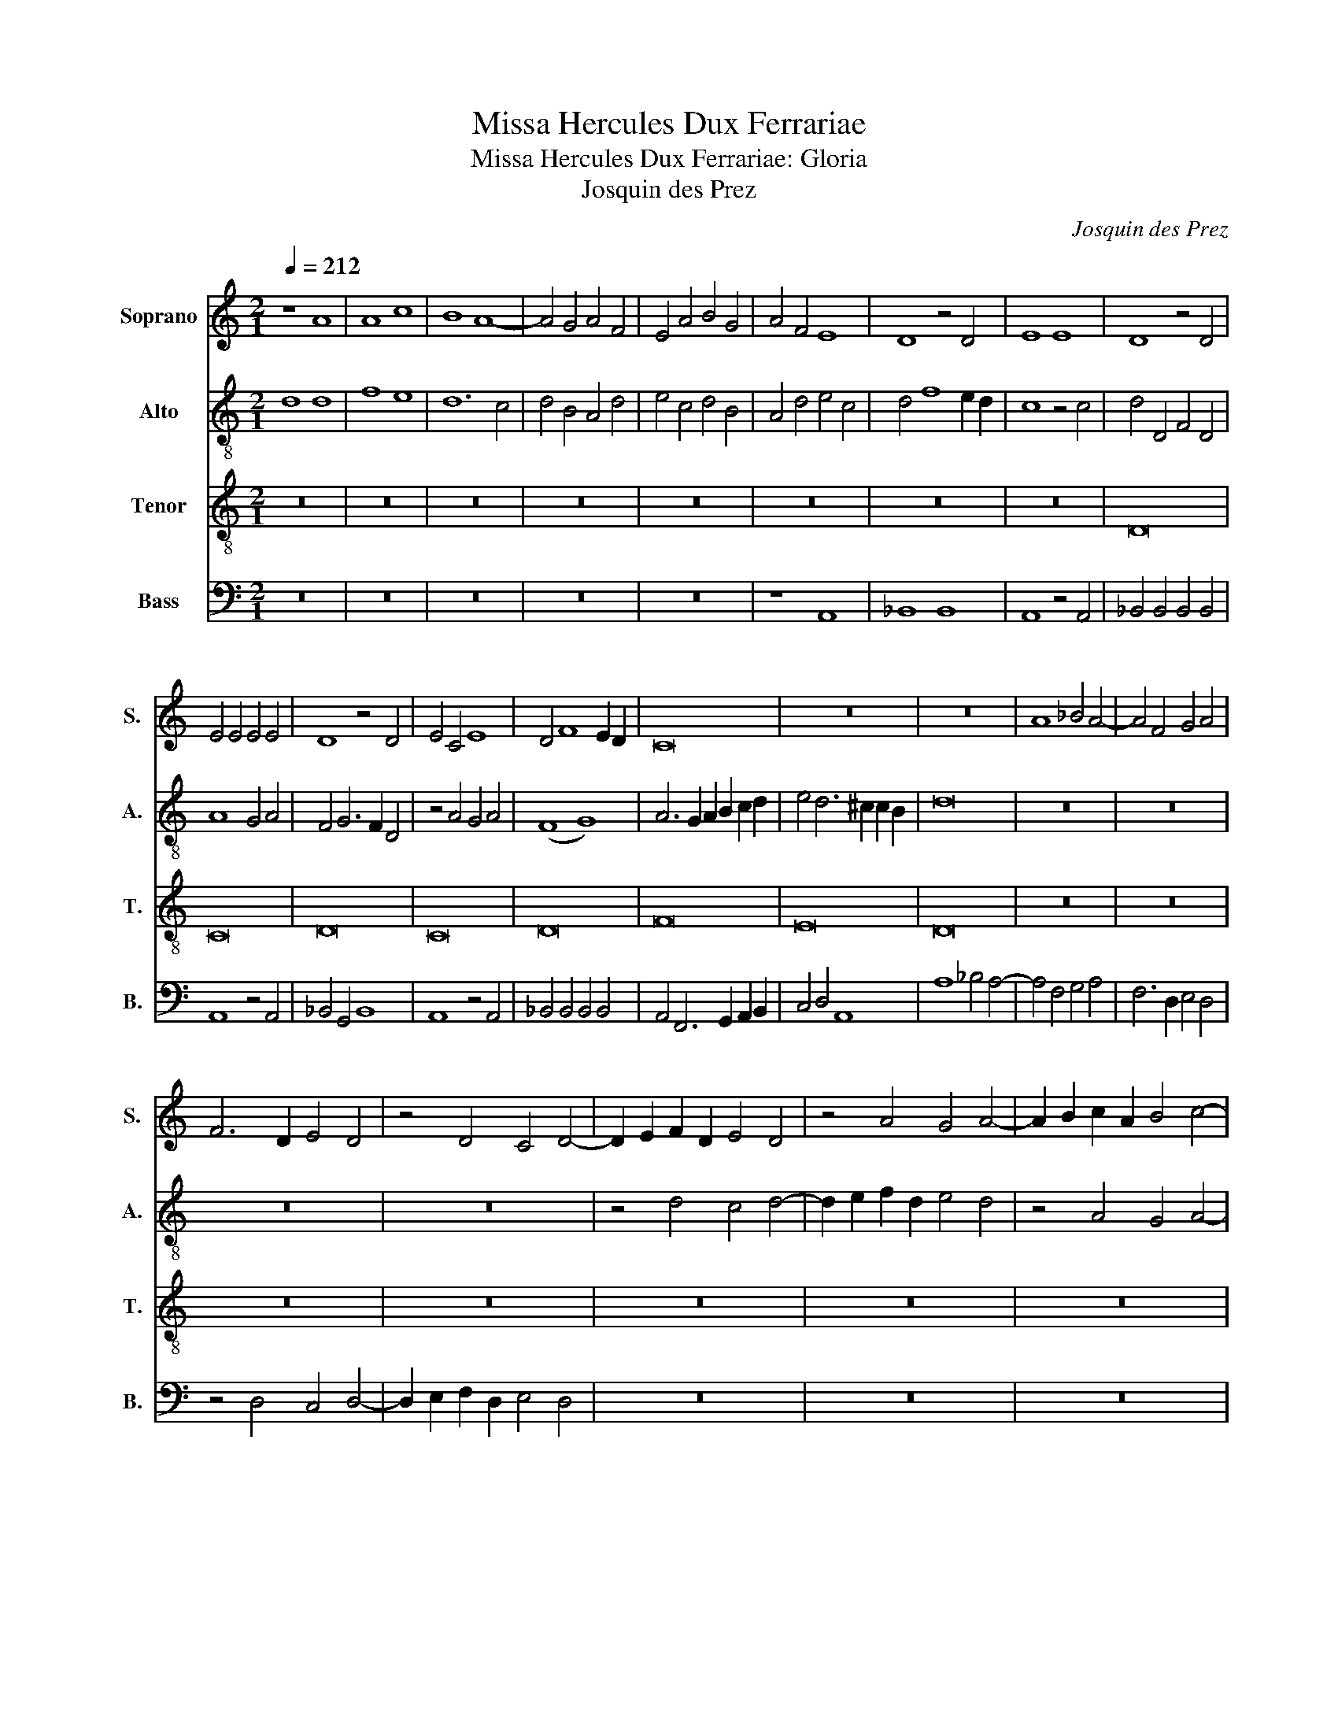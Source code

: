 X:1
T:Missa Hercules Dux Ferrariae
T:Missa Hercules Dux Ferrariae: Gloria 
T:Josquin des Prez
C:Josquin des Prez
%%score 1 2 3 4
L:1/8
Q:1/4=212
M:2/1
K:C
V:1 treble nm="Soprano" snm="S."
V:2 treble-8 nm="Alto" snm="A."
V:3 treble-8 nm="Tenor" snm="T."
V:4 bass nm="Bass" snm="B."
V:1
 z8 A8 | A8 c8 | B8 A8- | A4 G4 A4 F4 | E4 A4 B4 G4 | A4 F4 E8 | D8 z4 D4 | E8 E8 | D8 z4 D4 | %9
 E4 E4 E4 E4 | D8 z4 D4 | E4 C4 E8 | D4 F8 E2 D2 | C16 | z16 | z16 | A8 _B4 A4- | A4 F4 G4 A4 | %18
 F6 D2 E4 D4 | z4 D4 C4 D4- | D2 E2 F2 D2 E4 D4 | z4 A4 G4 A4- | A2 B2 c2 A2 B4 c4- | %23
 c2 B2 A6 ^G2 G2 ^F2 | A8 z4 A4 | B4 G4 (B8 | A8) z4 A4 | B4 G4 (B8 | A8) z4 A4 | G4 A4 c6 B2 | %30
 G4 A6 ^G2 G2 ^F2 | A16 | z4 D4 C4 D4- | D2 E2 F2 G2 A4 _B4- | B2 A2 A8 G4 | A4 c4 B8 | A8 z4 G4 | %37
 A4 F6 D2 E4 | F4 D6 B,2 C4 | D2 E2 F2 D2 E8 | D4 d6 c2 d2 B2 | c4 A6 G2 E2 F2 | %42
 G2 A2 B2 c2 d4 B4 | c4 A6 G2 E2 F2 | G2 A2 B2 c2 d4 B4 | c4 F2 G2 A2 B2 c4- | c2 B2 G6 A2 _B4- | %47
 B4 A4[Q:1/4=160] G8 | !fermata!^F16 ||[Q:1/4=212] z16 | z16 | z16 | z16 | z4 A4 _B4 A4- | %54
 A4 G2 F2 E8 | D4 A4 _B4 A4- | A4 G2 F2 (E8 | D8) z8 | z16 | z16 | z16 | z8 A8- | A4 A4 A8 | %63
 G4 G4 G4 G4 | F4 D2 E2 F2 G2 A4 | D4 G8 E4 | E6 C2 C6 A,2 | A,8 z8 | z16 | z16 | z16 | z16 | z16 | %73
 z16 | z4 G4 G4 G4 | C4 F6 G2 A4 | D4 E6 F2 G4 | C4 F6 G2 A4- | A2 B2 c8 B2 A2 | G8 z4 G4 | %80
 A4 F4 A6 G2 | E4 A,2 B,2 C2 D2 E2 F2 | G6 F2 D4 G4 | C4 F6 G2 A4 | E4 A,2 B,2 C2 D2 E2 F2 | %85
 G6 A2 B4 A4- | A4 G2 F2 E8 | z4 D4 A4 B4 | c6 B2 A4 G4 | F4 D4 A4 B4 | c6 B2 A4 G4 | F4 D4 A4 B4 | %92
 c6 B2 G4 A4 | z4 F6 G2 _B4 | z4 A6 _B2 d4 | c6 B2 G4 A4 | z4 F6 G2 _B4 | A4 F4 _B8 | A8 D6 E2 | %99
 F16- |[Q:1/4=112] !fermata!F16 |] %101
V:2
 d8 d8 | f8 e8 | d12 c4 | d4 B4 A4 d4 | e4 c4 d4 B4 | A4 d4 e4 c4 | d4 f8 e2 d2 | c8 z4 c4 | %8
 d4 D4 F4 D4 | A8 G4 A4 | F4 G6 F2 D4 | z4 A4 G4 A4 | (F8 G8) | A6 G2 A2 B2 c2 d2 | %14
 e4 d6 ^c2 c2 B2 | d16 | z16 | z16 | z16 | z16 | z4 d4 c4 d4- | d2 e2 f2 d2 e4 d4 | z4 A4 G4 A4- | %23
 A2 B2 c2 A2 B8 | A4 d4 c4 A4 | e8 d8 | z4 d4 c4 A4 | e8 d8 | z4 d4 c4 A4 | e8 z4 e4- | e4 d4 e8 | %31
 c4 f4 e4 d4 | f8 e4 d4 | f12 e4 | c8 d8 | e16 | z16 | z16 | z16 | z8 A8 | B4 G4 B8 | A8 z4 A4 | %42
 B4 G4 B8 | A8 z4 A4 | B4 G4 B8 | A4 d4 c4 A4 | c6 B2 G8- | G4 A4 _B8 | !fermata!A16 || %49
 A8 _B4 A4- | A4 G2 F2 E8 | D4 A4 _B4 A4- | A4 G2 F2 E8 | D8 d8 | c8 c8 | d6 c2 d2 e2 f4- | %56
 f4 e2 d2 c2 d2 e2 c2 | d16 | z16 | z16 | z16 | z8 d8 | d4 d4 d4 A4 | B4 G4 B4 c4 | d8 d6 B2 | %65
 B6 G2 G6 E2 | E8 z4 e4- | e4 c4 d4 e4 | A4 z4 A4 B4 | c4 d4 B6 G2 | G4 z4 G4 A4 | B4 c4 A4 B4 | %72
 c4 d4 e4 A2 B2 | c2 d2 e8 d4 | e4 c4 B8 | z4 d6 c2 A4 | B4 c6 B2 G4 | z4 d4 c4 f4 | %78
 e4 A2 B2 c2 d2 e4 | z4 e4 d4 e4 | c4 d4 A4 c4- | c2 d2 e4 A4 c4- | c2 B2 G2 A2 B4 c4 | %83
 A4 d6 c2 A4- | A2 B2 c2 d2 e4 c4 | B4 e6 d2 f4- | f4 g2 f2 e2 f2 g2 e2 | (3d4 f4 e4 (3d6 c2 B4 | %88
 A8 (3z4 z4 e4 | (3:2:2f8 e4 (3d6 c2 B4 | A8 (3z4 z4 e4 | (3:2:2f8 e4 (3d6 c2 B4 | A6 G2 E4 F4- | %93
 F2 D2 D6 E2 G4 | F2 D2 F6 G2 _B4 | z4 G6 A2 c4 | _B6 A2 F4 G4 | z4 D6 E2 G4 | z4 F6 G2 _B4 | %99
 A4 F4 _B8 | !fermata!A16 |] %101
V:3
 z16 | z16 | z16 | z16 | z16 | z16 | z16 | z16 | D16 | C16 | D16 | C16 | D16 | F16 | E16 | D16 | %16
 z16 | z16 | z16 | z16 | z16 | z16 | z16 | z16 | A16 | G16 | A16 | G16 | A16 | c16 | B16 | A16 | %32
 z16 | z16 | z16 | z16 | z16 | z16 | z16 | z16 | d16 | c16 | d16 | c16 | d16 | f16 | e16 | d16 | %48
 !fermata!d16 || z16 | z16 | z16 | z16 | z16 | z16 | z16 | z16 | D16 | C16 | D16 | C16 | D16 | %62
 F16 | E16 | D16 | z16 | z16 | z16 | z16 | z16 | z16 | z16 | z16 | A16 | G16 | A16 | G16 | A16 | %78
 c16 | B16 | A16 | z16 | z16 | z16 | z16 | z16 | z16 | z16 | z16 | d16 | c16 | d16 | c16 | d16 | %94
 f16 | e16 | d16- | d16- | d16- | d16- | !fermata!d16 |] %101
V:4
 z16 | z16 | z16 | z16 | z16 | z8 A,,8 | _B,,8 B,,8 | A,,8 z4 A,,4 | _B,,4 B,,4 B,,4 B,,4 | %9
 A,,8 z4 A,,4 | _B,,4 G,,4 B,,8 | A,,8 z4 A,,4 | _B,,4 B,,4 B,,4 B,,4 | A,,4 F,,6 G,,2 A,,2 B,,2 | %14
 C,4 D,4 A,,8 | A,8 _B,4 A,4- | A,4 F,4 G,4 A,4 | F,6 D,2 E,4 D,4 | z4 D,4 C,4 D,4- | %19
 D,2 E,2 F,2 D,2 E,4 D,4 | z16 | z16 | z16 | z8 E,8 | F,4 D,4 F,8 | E,8 z4 G,4 | F,4 D,4 F,8 | %27
 E,8 z4 G,4 | F,4 D,4 F,6 E,2 | C,4 A,,6 B,,2 C,2 D,2 | E,4 F,4 E,8 | A,,4 D,4 C,4 D,4- | %32
 D,2 E,2 F,2 G,2 A,4 _B,4- | B,2 A,2 A,8 G,4 | A,4 C4 B,8 | A,8 z4 G,4 | A,4 F,6 D,2 E,4 | %37
 F,4 D,6 B,,2 C,4 | D,2 E,2 F,2 G,2 E,2 D,2 A,4 | _B,2 A,2 D6 ^C2 C2 B,2 | D8 z4 G,4 | %41
 A,4 F,4 A,8 | G,8 z4 G,4 | A,4 F,4 A,8 | G,8 z4 G,4 | F,4 D,4 F,6 E,2 | C,6 D,2 E,2 F,2 G,4- | %47
 G,4 F,4 G,8 | !fermata!D,16 || D,16 | C,8 C,8 | D,6 C,2 D,2 E,2 F,4- | %52
 F,4 E,2 D,2 C,2 D,2 E,2 C,2 | D,16 | z16 | z16 | z16 | A,8 _B,4 A,4- | A,4 G,2 F,2 E,8 | %59
 D,4 A,4 _B,4 A,4- | A,4 G,2 F,2 E,8 | D,8 z4 D,4- | D,4 D,4 D,4 D,4 | G,4 E,4 G,4 C,4 | %64
 F,6 G,2 A,4 D,4 | G,6 E,2 E,4 C,4- | C,4 A,,4 A,,8 | z4 A,4 F,4 G,4 | A,4 D,4 z4 D,4 | %69
 E,4 F,4 G,4 E,4- | E,2 C,2 C,4 z4 C,4 | D,4 E,4 F,4 D,4 | E,4 F,4 G,4 A,4- | A,2 G,2 F,2 E,2 F,8 | %74
 E,8 z4 E,4 | F,4 D,6 E,2 F,4 | G,4 C,6 D,2 E,4 | F,4 D,4 F,6 G,2 | A,8 z4 A,,4 | E,6 F,2 G,4 E,4 | %80
 F,4 D,4 F,6 G,2 | A,8 z4 A,,4 | E,6 F,2 G,4 E,4 | F,4 D,4 F,6 G,2 | A,8 z4 A,,4 | %85
 E,6 F,2 G,4 D,4 | F,6 G,2 A,8 | D,8 z4 G,4 | A,6 G,2 F,4 E,4 | D,8 z4 G,4 | A,6 G,2 F,4 E,4 | %91
 D,8 z4 F,,4 | A,,6 B,,2 C,4 F,,4 | _B,,6 C,2 D,4 G,,4 | D,6 E,2 F,4 _B,,4 | C,6 D,2 E,4 A,,4 | %96
 _B,,6 C,2 D,4 G,,4 | (D,8 G,,8) | D,16- | D,16- | !fermata!D,16 |] %101

